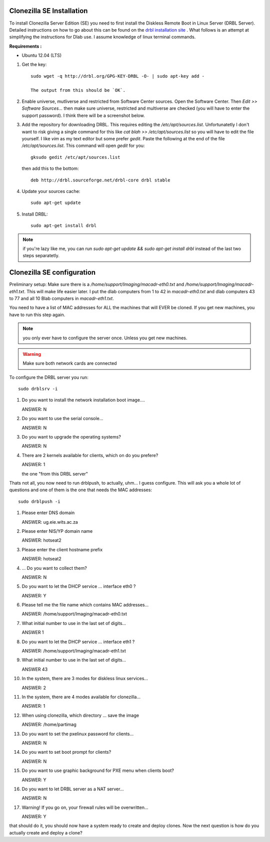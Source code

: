 Clonezilla SE Installation
--------------------------
To install Clonezilla Server Edition (SE) you need to first install
the Diskless Remote Boot in Linux Server (DRBL Server).
Detailed instructions on how to go about this can be found on the
`drbl installation site`_ . What follows is an attempt at simplifying
the instructions for Dlab use. I assume knowledge of linux terminal
commands.

**Requirements :**

- Ubuntu 12.04 (LTS)

#. Get the key::

     sudo wget -q http://drbl.org/GPG-KEY-DRBL -O- | sudo apt-key add -

     The output from this should be `OK`.

#. Enable universe, mutliverse and restricted from Software Center
   sources. Open the Software Center. Then `Edit >> Software
   Sources...` then make sure universe, restricted and multiverse are
   checked (you will have to enter the support password). I think
   there will be a screenshot below.

   .. image:: screenshots/enabling_universe_multiverse_restricted.png
              :width: 500 px
              :alt: enabling universe, multiverse and restricted
              :align: center


#. Add the repository for downloading DRBL. This requires editing the
   `/etc/apt/sources.list`. Unfortunatetly I don't want to risk giving
   a single command for this like `cat blah >> /etc/apt/sources.list`
   so you will have to edit the file yourself. I like `vim` as my text
   editor but some prefer `gedit`. Paste the following at the end of
   the file `/etc/apt/sources.list`. This command will open `gedit` for
   you::

     gksudo gedit /etc/apt/sources.list

   then add this to the bottom::

     deb http://drbl.sourceforge.net/drbl-core drbl stable


#. Update your sources cache::

     sudo apt-get update

#. Install DRBL::

     sudo apt-get install drbl

.. note::

   if you're lazy like me, you can run `sudo apt-get update && sudo
   apt-get install drbl` instead of the last two steps separatetly.

Clonezilla SE configuration
---------------------------

Preliminary setup:
Make sure there is a `/home/support/Imaging/macadr-eth0.txt` and
`/home/support/Imaging/macadr-eth1.txt`. This will make life easier
later. I put the dlab computers from 1 to 42 in `macadr-eth0.txt` and
dlab computers 43 to 77 and all 10 Blab computers in
`macadr-eth1.txt`.

You need to have a list of MAC addresses for ALL the machines that
will EVER be cloned. If you get new machines, you have to run this
step again.

.. note::

   you only ever have to configure the server once. Unless you get new
   machines.

.. warning::

   Make sure both network cards are connected


To configure the DRBL server you run::

  sudo drblsrv -i

#. Do you want to install the network installation boot image....

   ANSWER: N

#. Do you want to use the serial console...

   ANSWER: N

#. Do you want to upgrade the operating systems?

   ANSWER: N

#. There are 2 kernels available for clients, which on do you prefere?

   ANSWER: 1

   the one "from this DRBL server"

Thats not all, you now need to run drblpush, to actually, uhm... I
guess configure. This will ask you a whole lot of questions and one of
them is the one that needs the MAC addresses::


  sudo drblpush -i


#. Please enter DNS domain

   ANSWER: ug.eie.wits.ac.za

#. Please enter NIS/YP domain name

   ANSWER: hotseat2

#. Please enter the client hostname prefix

   ANSWER: hotseat2

#. ... Do you want to collect them?

   ANSWER: N

#. Do you want to let the DHCP service ... interface eth0 ?

   ANSWER: Y

#. Please tell me the file name which contains MAC addresses...

   ANSWER: /home/support/Imaging/macadr-eth0.txt

#. What initial number to use in the last set of digits...

   ANSWER 1

#. Do you want to let the DHCP service ... interface eth1 ?

   ANSWER: /home/support/Imaging/macadr-eth1.txt

#. What initial number to use in the last set of digits...

   ANSWER 43

#. In the system, there are 3 modes for diskless linux services...

   ANSWER: 2

#. In the system, there are 4 modes available for clonezilla...

   ANSWER: 1

#. When using clonezilla, which directory ... save the image

   ANSWER: /home/partimag

#. Do you want to set the pxelinux password for clients...

   ANSWER: N

#. Do you want to set boot prompt for clients?

   ANSWER: N

#. Do you want to use graphic background for PXE menu when clients
   boot?

   ANSWER: Y

#. Do you want to let DRBL server as a NAT server...

   ANSWER: N

#. Warning! If you go on, your firewall rules will be overwritten...

   ANSWER: Y

that should do it, you should now have a system ready to create and
deploy clones. Now the next question is how do you actually create and
deploy a clone?

.. _drbl installation site: http://drbl.sourceforge.net/installation/
